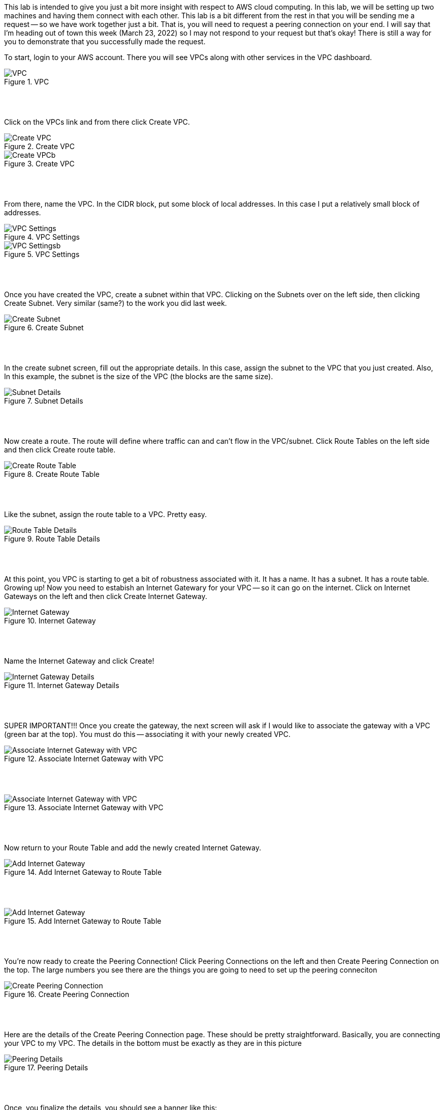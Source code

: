 ifndef::bound[]
:imagesdir: img
endif::[]

This lab is intended to give you just a bit more insight with respect to AWS cloud computing. In this lab, we will be setting up two machines and having them connect with each other. This lab is a bit different from the rest in that you will be sending me a request -- so we have work together just a bit. That is, you will need to request a peering connection on your end. I will say that I'm heading out of town this week (March 23, 2022) so I may not respond to your request but that's okay! There is still a way for you to demonstrate that you successfully made the request.

To start, login to your AWS account. There you will see VPCs along with other services in the VPC dashboard. 

.VPC
image::1.png[VPC]

{nbsp} +
{nbsp} +
 
Click on the VPCs link and from there click Create VPC. 

.Create VPC
image::2a.png[Create VPC]

.Create VPC
image::2b.png[Create VPCb]

{nbsp} +
{nbsp} +
 
From there, name the VPC. In the CIDR block, put some block of local addresses. In this case I put a relatively small block of addresses. 

.VPC Settings
image::vpc1.png[VPC Settings]

.VPC Settings
image::vpc2.png[VPC Settingsb]

{nbsp} +
{nbsp} +

Once you have created the VPC, create a subnet within that VPC. Clicking on the Subnets over on the left side, then clicking Create Subnet. Very similar (same?) to the work you did last week. 

.Create Subnet
image::4.png[Create Subnet]

{nbsp} +
{nbsp} +

In the create subnet screen, fill out the appropriate details. In this case, assign the subnet to the VPC that you just created. Also, In this example, the subnet is the size of the VPC (the blocks are the same size). 

.Subnet Details
image::vpc3.png[Subnet Details]

{nbsp} +
{nbsp} +

Now create a route. The route will define where traffic can and can't flow in the VPC/subnet. Click Route Tables on the left side and then click Create route table. 

.Create Route Table
image::6.png[Create Route Table]

{nbsp} +
{nbsp} +

Like the subnet, assign the route table to a VPC. Pretty easy. 

.Route Table Details
image::7.png[Route Table Details]

{nbsp} +
{nbsp} +

At this point, you VPC is starting to get a bit of robustness associated with it. It has a name. It has a subnet. It has a route table. Growing up! Now you need to estabish an Internet Gatewary for your VPC -- so it can go on the internet. Click on Internet Gateways on the left and then click Create Internet Gateway. 

.Internet Gateway
image::8.png[Internet Gateway]

{nbsp} +
{nbsp} +

Name the Internet Gateway and click Create! 

.Internet Gateway Details
image::9.png[Internet Gateway Details]

{nbsp} +
{nbsp} +

SUPER IMPORTANT!!! Once you create the gateway, the next screen will ask if I would like to associate the gateway with a VPC (green bar at the top). You must do this -- associating it with your newly created VPC.

.Associate Internet Gateway with VPC
image::9a.png[Associate Internet Gateway with VPC]

{nbsp} +
{nbsp} +

.Associate Internet Gateway with VPC
image::9b.png[Associate Internet Gateway with VPC]

{nbsp} +
{nbsp} +

Now return to your Route Table and add the newly created Internet Gateway. 

.Add Internet Gateway to Route Table
image::10.png[Add Internet Gateway]

{nbsp} +
{nbsp} +

.Add Internet Gateway to Route Table
image::11.png[Add Internet Gateway]

{nbsp} +
{nbsp} +

You're now ready to create the Peering Connection! Click Peering Connections on the left and then Create Peering Connection on the top. The large numbers you see there are the things you are going to need to set up the peering conneciton

.Create Peering Connection
image::12.png[Create Peering Connection]

{nbsp} +
{nbsp} +

Here are the details of the Create Peering Connection page. These should be pretty straightforward. Basically, you are connecting your VPC to my VPC. The details in the bottom must be exactly as they are in this picture

.Peering Details
image::13.png[Peering Details]

{nbsp} +
{nbsp} +

Once, you finalize the details, you should see a banner like this: 

.Peering Request
image::21.png[Peering Request]

{nbsp} +
{nbsp} +

This request is just a request at this point. It's not active until I accept it. For this lab, you don't have to wait for me to accept your request as our timing maybe off a bit and requests expire after a bit of time. 

What's intersting here is that there are two VPCs. Yours and mine. They are truly different VPCs but once I accept the peering connection, they are able to communicate and share resources with each other across the broader AWS landscape. 

YOU ARE DONE AT THIS POINT! But let me demonstrate what I mean by the above statements about peering. If I were to accept your peering request, you could add the newly created Peering Connection to your list of routes and 2) ensure that your route table is aligned with my subnet. 

.Add Peering Connection to Routes
image::14.png[Add Peering Connection to Routes]

{nbsp} +
{nbsp} +

.Add Peering Connection to Routes
image::15.png[Add Peering Connection to Routes]

{nbsp} +
{nbsp} +

.Associate Route Table with Subnet
image::16.png[Associate Route Table with Subnet]

{nbsp} +
{nbsp} +

.Associate Route Table with Subnet
image::17.png[Associate Route Table with Subnet]

{nbsp} +
{nbsp} +

At this point, the two VPCs are truly connected with each other. In context to things we've done in this class, we could ping instances between the VPCs or even SSH and modify docs between the VPCs. 

{nbsp} +
{nbsp} +

If (when) I accept the peering request, I will now see it as Active. If I don't accept the request in time, I'll see a red status marker and it'll say something like timeout. 

.Seeing Peering Connection
image::19.png[Seeing Peering Connection]

{nbsp} +
{nbsp} +

That's it. The video should help too. I do have two questions I'd like you to also answer for this lab: 

1) What is peering?{nbsp} +
2) Draw me a picture of what has been designed here (the final design and not the process). This should include a VPCs, subnets, and any number-details that help me understand the design that was just created. 

image::Screen%20Shot%202022-06-27%20at%2011.20.25%20AM.png[Starter Image]


